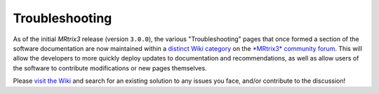 Troubleshooting
===============

As of the initial *MRtrix3* release (version ``3.0.0``), the
various "Troubleshooting" pages that once formed a section of
the software documentation are now maintained within a `distinct
Wiki category <http://community.mrtrix.org/c/wiki>`__ on the
`*MRtrix3* community forum <http://community.mrtrix.org>`__. This
will allow the developers to more quickly deploy updates to
documentation and recommendations, as well as allow users of the
software to contribute modifications or new pages themselves.

Please `visit the Wiki <http://community.mrtrix.org/c/wiki>`__ and
search for an existing solution to any issues you face, and/or
contribute to the discussion!

